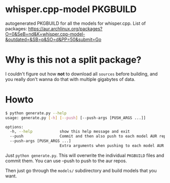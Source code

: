 * whisper.cpp-model PKGBUILD
:PROPERTIES:
:ID:       d8fd45d0-68d1-4c5a-8b34-35a33624cde1
:END:
autogenerated PKGBUILD for all the models for whisper.cpp. List of packages:
https://aur.archlinux.org/packages?O=0&SeB=nd&K=whisper.cpp-model-&outdated=&SB=p&SO=d&PP=50&submit=Go
* Why is this not a split package?
:PROPERTIES:
:ID:       8649930a-162b-4930-8013-fc6f894ad620
:END:
I couldn't figure out how *not* to download all ~sources~ before building, and you really don't wanna do that with multiple gigabytes of data.
* Howto
:PROPERTIES:
:ID:       e0ebf357-230f-4188-810a-24fa07812934
:END:

#+BEGIN_SRC sh
$ python generate.py --help
usage: generate.py [-h] [--push] [--push-args [PUSH_ARGS ...]]

options:
  -h, --help            show this help message and exit
  --push                Commit and then also push to each model AUR repo.
  --push-args [PUSH_ARGS ...]
                        Extra arguments when pushing to each model AUR repo.
#+END_SRC



Just ~python generate.py~. This will overwrite the individual ~PKGBUILD~ files and commit them. You can use --push to push to the aur repos.


Then just go through the ~models/~ subdirectory and build models that you want.
